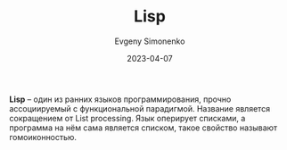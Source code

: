 :PROPERTIES:
:ID:       1676b28d-455b-41f0-939c-7165c463fd25
:END:
#+TITLE: Lisp
#+FILETAGS: :lisp:programming-language:
#+AUTHOR: Evgeny Simonenko
#+LANGUAGE: Russian
#+LICENSE: CC BY-SA 4.0
#+DATE: 2023-04-07

*Lisp* -- один из ранних языков программирования, прочно ассоциируемый с
функциональной парадигмой. Название является сокращением от List processing.
Язык оперирует списками, а программа на нём сама является списком, такое
свойство называют гомоиконностью.
